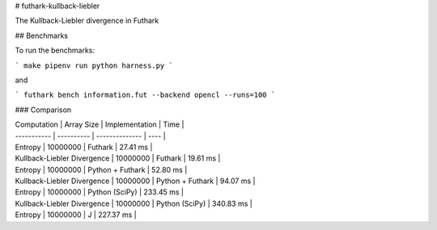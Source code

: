 # futhark-kullback-liebler

The Kullback-Liebler divergence in Futhark

## Benchmarks

To run the benchmarks:

```
make
pipenv run python harness.py
```

and

```
futhark bench information.fut --backend opencl --runs=100
```

### Comparison

| Computation | Array Size | Implementation | Time |
| ----------- | ---------- | -------------- | ---- |
| Entropy | 10000000 | Futhark | 27.41 ms |
| Kullback-Liebler Divergence | 10000000 | Futhark | 19.61 ms |
| Entropy | 10000000 | Python + Futhark | 52.80 ms |
| Kullback-Liebler Divergence | 10000000 | Python + Futhark | 94.07 ms |
| Entropy | 10000000 | Python (SciPy) | 233.45 ms |
| Kullback-Liebler Divergence | 10000000 | Python (SciPy) | 340.83 ms |
| Entropy | 10000000 | J | 227.37 ms |


